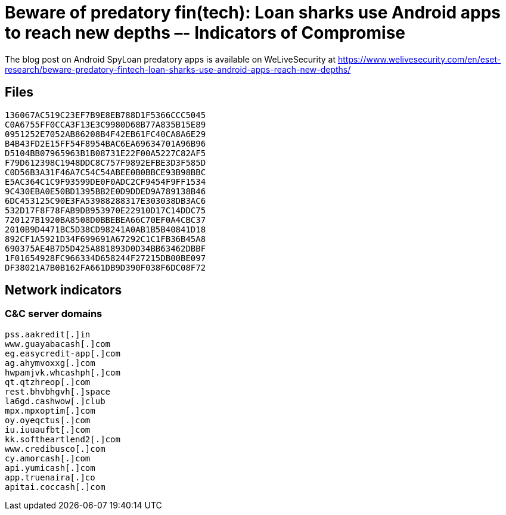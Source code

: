 = Beware of predatory fin(tech): Loan sharks use Android apps to reach new depths –- Indicators of Compromise

The blog post on Android SpyLoan predatory apps is available on WeLiveSecurity at
https://www.welivesecurity.com/en/eset-research/beware-predatory-fintech-loan-sharks-use-android-apps-reach-new-depths/

== Files

----
136067AC519C23EF7B9E8EB788D1F5366CCC5045
C0A6755FF0CCA3F13E3C9980D68B77A835B15E89
0951252E7052AB86208B4F42EB61FC40CA8A6E29
B4B43FD2E15FF54F8954BAC6EA69634701A96B96
D5104BB07965963B1B08731E22F00A5227C82AF5
F79D612398C1948DDC8C757F9892EFBE3D3F585D
C0D56B3A31F46A7C54C54ABEE0B0BBCE93B98BBC
E5AC364C1C9F93599DE0F0ADC2CF9454F9FF1534
9C430EBA0E50BD1395BB2E0D9DDED9A789138B46
6DC453125C90E3FA53988288317E303038DB3AC6
532D17F8F78FAB9DB953970E22910D17C14DDC75
720127B1920BA8508D0BBEBEA66C70EF0A4CBC37
2010B9D4471BC5D38CD98241A0AB1B5B40841D18
892CF1A5921D34F699691A67292C1C1FB36B45A8
690375AE4B7D5D425A881893D0D34BB63462DBBF
1F01654928FC966334D658244F27215DB00BE097
DF38021A7B0B162FA661DB9D390F038F6DC08F72
----

== Network indicators

=== C&C server domains

----
pss.aakredit[.]in
www.guayabacash[.]com
eg.easycredit-app[.]com
ag.ahymvoxxg[.]com
hwpamjvk.whcashph[.]com
qt.qtzhreop[.]com
rest.bhvbhgvh[.]space
la6gd.cashwow[.]club
mpx.mpxoptim[.]com
oy.oyeqctus[.]com
iu.iuuaufbt[.]com
kk.softheartlend2[.]com
www.credibusco[.]com
cy.amorcash[.]com
api.yumicash[.]com
app.truenaira[.]co
apitai.coccash[.]com
----
